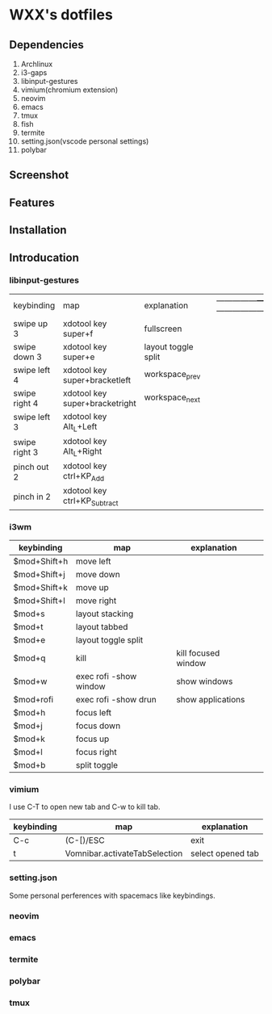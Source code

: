 * WXX's dotfiles
** Dependencies
1. Archlinux
2. i3-gaps
3. libinput-gestures
4. vimium(chromium extension)
5. neovim
6. emacs
7. tmux
8. fish
9. termite
10. setting.json(vscode personal settings)
11. polybar
** Screenshot  
** Features
** Installation
** Introducation
*** libinput-gestures
    
   | keybinding    | map                            | explanation         |   | ---------------+--------------------------------+--------------------- |   |
   | swipe up 3    | xdotool key super+f            | fullscreen          |   |                                                                        |   |
   | swipe down 3  | xdotool key super+e            | layout toggle split |   |                                                                        |   |
   | swipe left 4  | xdotool key super+bracketleft  | workspace_prev      |   |                                                                        |   |
   | swipe right 4 | xdotool key super+bracketright | workspace_next      |   |                                                                        |   |
   | swipe left 3  | xdotool key Alt_L+Left         |                     |   |                                                                        |   |
   | swipe right 3 | xdotool key Alt_L+Right        |                     |   |                                                                        |   |
   | pinch out 2   | xdotool key ctrl+KP_Add        |                     |   |                                                                        |   |
   | pinch in 2    | xdotool key ctrl+KP_Subtract   |                     |   |                                                                        |   |

*** i3wm
    
   | keybinding   | map                    | explanation         |   |
   |--------------+------------------------+---------------------+---|
   | $mod+Shift+h | move left              |                     |   |
   | $mod+Shift+j | move down              |                     |   |
   | $mod+Shift+k | move up                |                     |   |
   | $mod+Shift+l | move right             |                     |   |
   | $mod+s       | layout stacking        |                     |   |
   | $mod+t       | layout tabbed          |                     |   |
   | $mod+e       | layout toggle split    |                     |   |
   | $mod+q       | kill                   | kill focused window |   |
   | $mod+w       | exec rofi -show window | show windows        |   |
   | $mod+rofi    | exec rofi -show drun   | show applications   |   |
   | $mod+h       | focus left             |                     |   |
   | $mod+j       | focus down             |                     |   |
   | $mod+k       | focus up               |                     |   |
   | $mod+l       | focus right            |                     |   |
   | $mod+b       | split toggle           |                     |   |

*** vimium
    
    I use C-T to open new tab and C-w to kill tab.
    
   | keybinding | map                           | explanation       |
   |------------+-------------------------------+-------------------|
   | C-c        | (C-[)/ESC                     | exit              |
   | t          | Vomnibar.activateTabSelection | select opened tab |
   
*** setting.json
    Some personal perferences with spacemacs like keybindings.
    
*** neovim

*** emacs

*** termite

*** polybar

*** tmux
